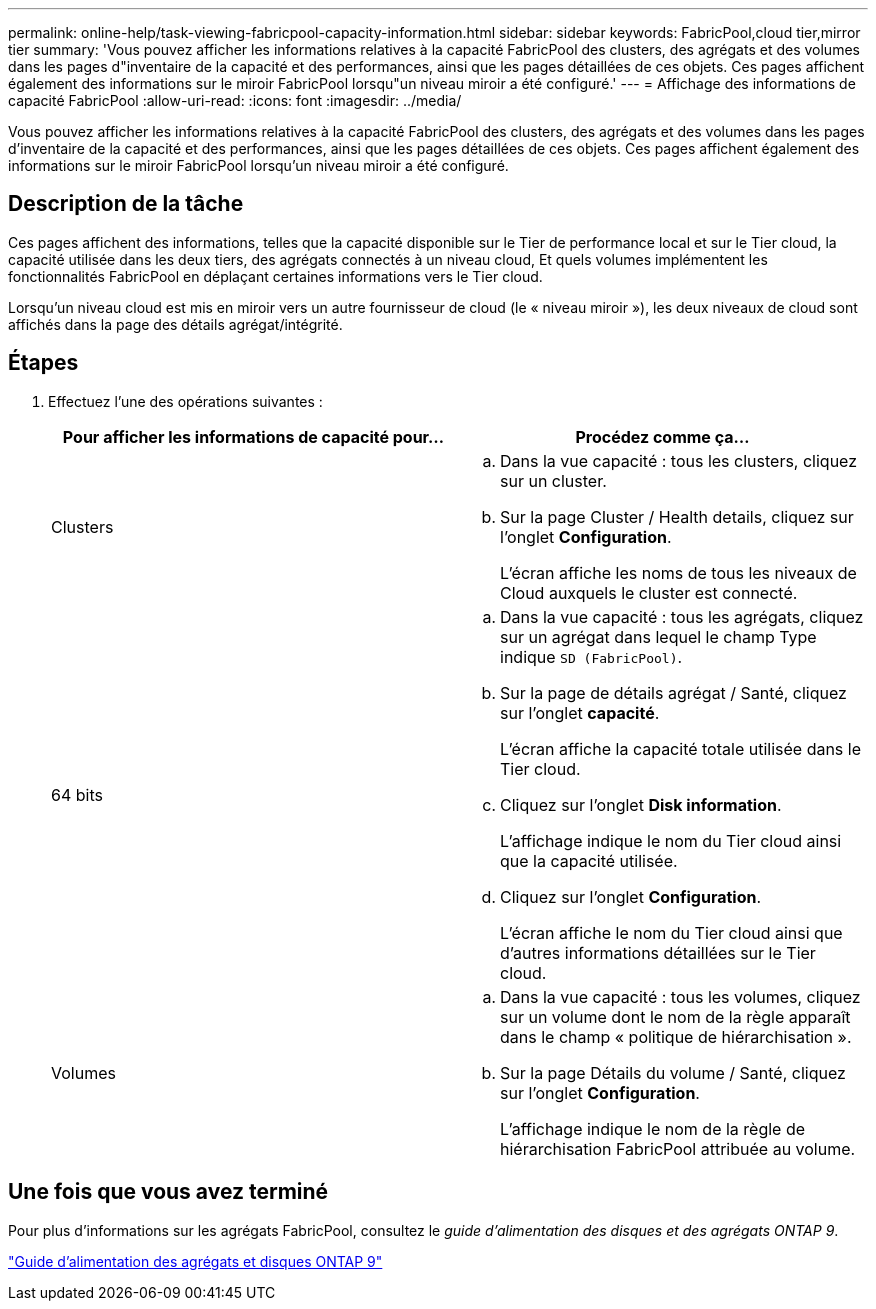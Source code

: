 ---
permalink: online-help/task-viewing-fabricpool-capacity-information.html 
sidebar: sidebar 
keywords: FabricPool,cloud tier,mirror tier 
summary: 'Vous pouvez afficher les informations relatives à la capacité FabricPool des clusters, des agrégats et des volumes dans les pages d"inventaire de la capacité et des performances, ainsi que les pages détaillées de ces objets. Ces pages affichent également des informations sur le miroir FabricPool lorsqu"un niveau miroir a été configuré.' 
---
= Affichage des informations de capacité FabricPool
:allow-uri-read: 
:icons: font
:imagesdir: ../media/


[role="lead"]
Vous pouvez afficher les informations relatives à la capacité FabricPool des clusters, des agrégats et des volumes dans les pages d'inventaire de la capacité et des performances, ainsi que les pages détaillées de ces objets. Ces pages affichent également des informations sur le miroir FabricPool lorsqu'un niveau miroir a été configuré.



== Description de la tâche

Ces pages affichent des informations, telles que la capacité disponible sur le Tier de performance local et sur le Tier cloud, la capacité utilisée dans les deux tiers, des agrégats connectés à un niveau cloud, Et quels volumes implémentent les fonctionnalités FabricPool en déplaçant certaines informations vers le Tier cloud.

Lorsqu'un niveau cloud est mis en miroir vers un autre fournisseur de cloud (le « niveau miroir »), les deux niveaux de cloud sont affichés dans la page des détails agrégat/intégrité.



== Étapes

. Effectuez l'une des opérations suivantes :
+
|===
| Pour afficher les informations de capacité pour... | Procédez comme ça... 


 a| 
Clusters
 a| 
.. Dans la vue capacité : tous les clusters, cliquez sur un cluster.
.. Sur la page Cluster / Health details, cliquez sur l'onglet *Configuration*.
+
L'écran affiche les noms de tous les niveaux de Cloud auxquels le cluster est connecté.





 a| 
64 bits
 a| 
.. Dans la vue capacité : tous les agrégats, cliquez sur un agrégat dans lequel le champ Type indique `SD (FabricPool)`.
.. Sur la page de détails agrégat / Santé, cliquez sur l'onglet *capacité*.
+
L'écran affiche la capacité totale utilisée dans le Tier cloud.

.. Cliquez sur l'onglet *Disk information*.
+
L'affichage indique le nom du Tier cloud ainsi que la capacité utilisée.

.. Cliquez sur l'onglet *Configuration*.
+
L'écran affiche le nom du Tier cloud ainsi que d'autres informations détaillées sur le Tier cloud.





 a| 
Volumes
 a| 
.. Dans la vue capacité : tous les volumes, cliquez sur un volume dont le nom de la règle apparaît dans le champ « politique de hiérarchisation ».
.. Sur la page Détails du volume / Santé, cliquez sur l'onglet *Configuration*.
+
L'affichage indique le nom de la règle de hiérarchisation FabricPool attribuée au volume.



|===




== Une fois que vous avez terminé

Pour plus d'informations sur les agrégats FabricPool, consultez le _guide d'alimentation des disques et des agrégats ONTAP 9_.

http://docs.netapp.com/ontap-9/topic/com.netapp.doc.dot-cm-psmg/home.html["Guide d'alimentation des agrégats et disques ONTAP 9"]
